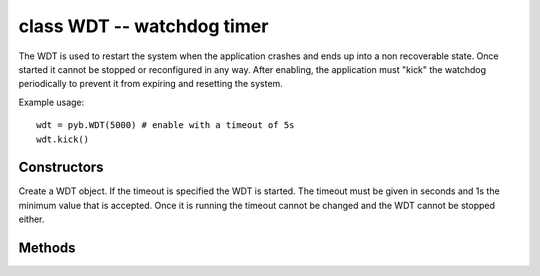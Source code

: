 .. _pyb.WDT:

class WDT -- watchdog timer
===========================

The WDT is used to restart the system when the application crashes and ends
up into a non recoverable state. Once started it cannot be stopped or
reconfigured in any way. After enabling, the application must "kick" the
watchdog periodically to prevent it from expiring and resetting the system.

Example usage::

    wdt = pyb.WDT(5000) # enable with a timeout of 5s
    wdt.kick()

Constructors
------------

.. class:: pyb.WDT([timeout])

   Create a WDT object. If the timeout is specified the WDT is started.
   The timeout must be given in seconds and 1s the minimum value that
   is accepted. Once it is running the timeout cannot be changed and
   the WDT cannot be stopped either.

Methods
-------

.. method:: wdt.kick()

   Kick the WDT to prevent it from resetting the system. The application
   should place this call in a sensible place ensuring that the WDT is
   only kicked after verifying that everything is functioning correctly.
